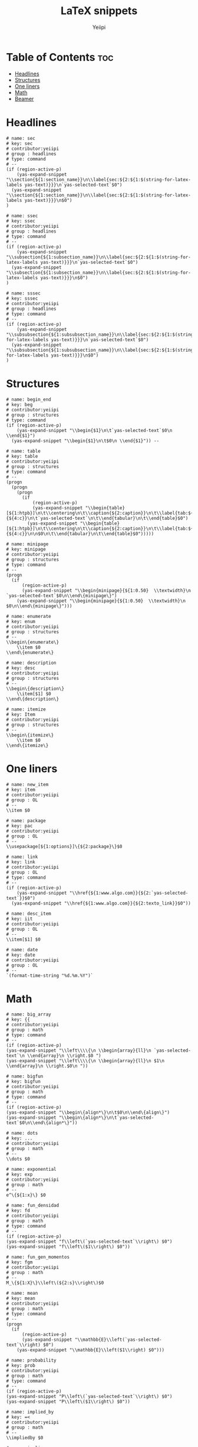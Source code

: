 #+TITLE:     LaTeX snippets
#+AUTHOR:    Yeiipi
#+PROPERTY: header-args:yasnippet :mkdirp yes :padline no

* Table of Contents :toc:
- [[#headlines][Headlines]]
- [[#structures][Structures]]
- [[#one-liners][One liners]]
- [[#math][Math]]
- [[#beamer][Beamer]]

* Headlines

#+BEGIN_SRC yasnippet :tangle ./sec
# name: sec
# key: sec
# contributor:yeiipi
# group : headlines
# type: command
# --
(if (region-active-p)
    (yas-expand-snippet "\\section{${1:section_name}}\n\\label{sec:${2:${1:$(string-for-latex-labels yas-text)}}}\n`yas-selected-text`$0")
  (yas-expand-snippet "\\section{${1:section_name}}\n\\label{sec:${2:${1:$(string-for-latex-labels yas-text)}}}\n$0")
)
#+END_SRC

#+BEGIN_SRC yasnippet :tangle ./ssec
# name: ssec
# key: ssec
# contributor:yeiipi
# group : headlines
# type: command
# --
(if (region-active-p)
    (yas-expand-snippet "\\subsection{${1:subsection_name}}\n\\label{sec:${2:${1:$(string-for-latex-labels yas-text)}}}\n`yas-selected-text`$0")
  (yas-expand-snippet "\\subsection{${1:subsection_name}}\n\\label{sec:${2:${1:$(string-for-latex-labels yas-text)}}}\n$0")
)
#+END_SRC

#+BEGIN_SRC yasnippet :tangle ./sssec
# name: sssec
# key: sssec
# contributor:yeiipi
# group : headlines
# type: command
# --
(if (region-active-p)
    (yas-expand-snippet "\\subsubsection{${1:subsubsection_name}}\n\\label{sec:${2:${1:$(string-for-latex-labels yas-text)}}}\n`yas-selected-text`$0")
  (yas-expand-snippet "\\subsubsection{${1:subsubsection_name}}\n\\label{sec:${2:${1:$(string-for-latex-labels yas-text)}}}\n$0")
)
#+END_SRC

* Structures

#+BEGIN_SRC yasnippet :tangle ./begin-end
# name: begin_end
# key: beg
# contributor:yeiipi
# group : structures
# type: command
(if (region-active-p)
    (yas-expand-snippet "\\begin{$1}\n\t`yas-selected-text`$0\n \\end{$1}")
  (yas-expand-snippet "\\begin{$1}\n\t$0\n \\end{$1}")) --
#+END_SRC

#+BEGIN_SRC yasnippet :tangle ./table
# name: table
# key: table
# contributor:yeiipi
# group : structures
# type: command
# --
(progn
  (progn
    (progn
      (if
          (region-active-p)
          (yas-expand-snippet "\\begin{table}[${1:htpb}]\n\t\\centering\n\t\\caption{${2:caption}}\n\t\\label{tab:${3:label}}\n\t\\begin{tabular}{${4:c}}\n\t`yas-selected-text`\n\t\\end{tabular}\n\t\\end{table}$0")
        (yas-expand-snippet "\\begin{table}[${1:htpb}]\n\t\\centering\n\t\\caption{${2:caption}}\n\t\\label{tab:${3:label}}\n\t\\begin{tabular}{${4:c}}\n\n$0\n\t\\end{tabular}\n\t\\end{table}$0")))))
#+END_SRC

#+BEGIN_SRC yasnippet :tangle ./minipage
# name: minipage
# key: minipage
# contributor:yeiipi
# group : structures
# type: command
# --
(progn
  (if
      (region-active-p)
      (yas-expand-snippet "\\begin{minipage}{${1:0.50}  \\textwidth}\n	`yas-selected-text`$0\n\\end\{minipage\}")
    (yas-expand-snippet "\\begin{minipage}{${1:0.50}  \\textwidth}\n	 $0\n\\end\{minipage\}")))
#+END_SRC

#+BEGIN_SRC yasnippet :tangle ./enumerate
# name: enumerate
# key: enum
# contributor:yeiipi
# group : structures
# --
\\begin\{enumerate\}
    \\item $0
\\end\{enumerate\}
#+END_SRC

#+BEGIN_SRC yasnippet :tangle ./description
# name: description
# key: desc
# contributor:yeiipi
# group : structures
# --
\\begin\{description\}
    \\item[$1] $0
\\end\{description\}
#+END_SRC

#+BEGIN_SRC yasnippet :tangle ./itemize
# name: itemize
# key: Item
# contributor:yeiipi
# group : structures
# --
\\begin\{itemize\}
    \\item $0
\\end\{itemize\}
#+END_SRC

* One liners

#+BEGIN_SRC yasnippet :tangle ./new-item
# name: new_item
# key: item
# contributor:yeiipi
# group : OL
# --
\\item $0
#+END_SRC

#+BEGIN_SRC yasnippet :tangle ./package
# name: package
# key: pac
# contributor:yeiipi
# group : OL
# --
\\usepackage[${1:options}]\{${2:package}\}$0
#+END_SRC

#+BEGIN_SRC yasnippet :tangle ./link
# name: link
# key: link
# contributor:yeiipi
# group : OL
# type: command
# --
(if (region-active-p)
    (yas-expand-snippet "\\href{${1:www.algo.com}}{${2:`yas-selected-text`}}$0")
  (yas-expand-snippet "\\href{${1:www.algo.com}}{${2:texto_link}}$0"))
#+END_SRC

#+BEGIN_SRC yasnippet :tangle ./desc-item
# name: desc_item
# key: iit
# contributor:yeiipi
# group : OL
# --
\\item[$1] $0
#+END_SRC

#+BEGIN_SRC yasnippet :tangle ./date
# name: date
# key: date
# contributor:yeiipi
# group : OL
# --
`(format-time-string "%d.%m.%Y")`
#+END_SRC

* Math

#+BEGIN_SRC yasnippet :tangle ./big-array
# name: big_array
# key: {{
# contributor:yeiipi
# group : math
# type: command
# --
(if (region-active-p)
(yas-expand-snippet "\\left\\\\{\n \\begin{array}{ll}\n `yas-selected-text`\n \\end{array}\n \\right.$0 ")
(yas-expand-snippet "\\left\\\\{\n \\begin{array}{ll}\n $1\n \\end{array}\n \\right.$0\n "))
#+END_SRC

#+BEGIN_SRC yasnippet :tangle ./bigfun
# name: bigfun
# key: bigfun
# contributor:yeiipi
# group : math
# type: command
# --
(if (region-active-p)
(yas-expand-snippet "\\begin\{align*\}\n\t$0\n\\end\{align\}")
(yas-expand-snippet "\\begin\{align*\}\n\t`yas-selected-text`$0\n\\end\{align*\}"))
#+END_SRC

#+BEGIN_SRC yasnippet :tangle ./dots
# name: dots
# key: ...
# contributor:yeiipi
# group : math
# --
\\dots $0
#+END_SRC

#+BEGIN_SRC yasnippet :tangle ./exponential
# name: exponential
# key: exp
# contributor:yeiipi
# group : math
# --
e^\{${1:x}\} $0
#+END_SRC

#+BEGIN_SRC yasnippet :tangle ./fun-densidad
# name: fun_densidad
# key: fd
# contributor:yeiipi
# group : math
# type: command
# --
(if (region-active-p)
(yas-expand-snippet "f\\left\(`yas-selected-text`\\right\) $0")
(yas-expand-snippet "f\\left\($1\\right\) $0"))
#+END_SRC

#+BEGIN_SRC yasnippet :tangle ./fun-gen-momentos
# name: fun_gen_momentos
# key: fgm
# contributor:yeiipi
# group : math
# --
M_\{${1:X}\}\\left\(${2:s}\\right\)$0
#+END_SRC

#+BEGIN_SRC yasnippet :tangle ./mean
# name: mean
# key: mean
# contributor:yeiipi
# group : math
# type: command
# --
(progn
  (if
      (region-active-p)
      (yas-expand-snippet "\\mathbb{E}\\left(`yas-selected-text`\\right) $0")
    (yas-expand-snippet "\\mathbb{E}\\left($1\\right) $0")))
#+END_SRC

#+BEGIN_SRC yasnippet :tangle ./probability
# name: probability
# key: prob
# contributor:yeiipi
# group : math
# type: command
# --
(if (region-active-p)
(yas-expand-snippet "P\\left\(`yas-selected-text`\\right\) $0")
(yas-expand-snippet "P\\left\($1\\right\) $0"))
#+END_SRC

#+BEGIN_SRC yasnippet :tangle ./implied-by
# name: implied_by
# key: =<
# contributor:yeiipi
# group : math
# --
\\impliedby $0
#+END_SRC

#+BEGIN_SRC yasnippet :tangle ./implies
# name: implies
# key: =>
# contributor:yeiipi
# group : math
# --
\\implies $0
#+END_SRC

#+BEGIN_SRC yasnippet :tangle ./si-y-solo-si
# name: si_y_solo_si
# key: iff
# contributor:yeiipi
# group : math
# --
\\if $0
#+END_SRC

#+BEGIN_SRC yasnippet :tangle ./mk-math
# name: mk_math
# key: mk
# contributor:yeiipi
# group : math
# type: command
# --
(if (region-active-p)
    (yas-expand-snippet "\\\\(`yas-selected-text` $1\\\\)$0")
  (yas-expand-snippet "\\\\($1\\\\)$0"))
#+END_SRC

#+BEGIN_SRC yasnippet :tangle ./dm-math
# name: dm_math
# key: dm
# contributor:yeiipi
# group : math
# type: command
# --
(if (region-active-p)
    (yas-expand-snippet "\\\\[`yas-selected-text` $1\\\\]$0")
  (yas-expand-snippet "\\\\[$1\\\\]$0"))
#+END_SRC

#+BEGIN_SRC yasnippet :tangle ./fraction
# name: fraction
# key: frac
# contributor:yeiipi
# group : math
# type: command
# --
(if (region-active-p) (yas-expand-snippet "\\frac\{`yas-selected-text`\}\{$1\}$0") (yas-expand-snippet "\\frac\{$1\}\{$2\}$0"))
#+END_SRC

#+BEGIN_SRC yasnippet :tangle ./frac2
# name: //
# key: //
# contributor:yeiipi
# group : math
# --
\\frac\{$1\}\{$2\}$0
#+END_SRC

#+BEGIN_SRC yasnippet :tangle ./frac3
# name: /
# key: /
# contributor:yeiipi
# group : math
# type: command
# --
(if (region-active-p)
    (yas-expand-snippet "\\frac\{`yas-selected-text`\}\{$1\}$0")
  (yas-expand-snippet "\\frac\{$1\}\{$2\}$0"))
#+END_SRC

#+BEGIN_SRC yasnippet :tangle ./equals
# name: equals
# key: ==
# contributor:yeiipi
# group : math
# --
&= $1 \\\\
#+END_SRC

#+BEGIN_SRC yasnippet :tangle ./not-equals
# name: not_equals
# key: !=
# contributor:yeiipi
# group : math
# --
\\neq$0
#+END_SRC

#+BEGIN_SRC yasnippet :tangle ./fun-ceil
# name: fun_ceil
# key: ceil
# contributor:yeiipi
# group : math
# type: command
# --
(if (region-active-p)
    (yas-expand-snippet "\\left\\lceil `yas-selected-text` \\right\\rceil$0")
  (yas-expand-snippet "\\left\\lceil $1 \\right\\rceil$0"))
#+END_SRC

#+BEGIN_SRC yasnippet :tangle ./fun-floor
# name: fun_floor
# key: floor
# contributor:yeiipi
# group : math
# type: command
# --
(if (region-active-p)
    (yas-expand-snippet "\\left\\lfloor `yas-selected-text` \\right\\rfloor$0")
  (yas-expand-snippet "\\left\\lfloor $1 \\right\\rfloor$0"))
#+END_SRC

#+BEGIN_SRC yasnippet :tangle ./matrix_plain
# name: matrix
# key: mat
# contributor:yeiipi
# group : math
# type: command
# --
(if (region-active-p)
    (yas-expand-snippet "\\begin\{matrix\} `yas-selected-text` \\end\{matrix\} $0")
  (yas-expand-snippet "\\begin\{matrix\} $1 \\end\{matrix\} $0"))
#+END_SRC

#+BEGIN_SRC yasnippet :tangle ./matrix_round
# name: (matrix)
# key: pmat
# contributor:yeiipi
# group : math
# type: command
# --
(if (region-active-p)
    (yas-expand-snippet "\\begin\{pmatrix\} `yas-selected-text` \\end\{pmatrix\} $0")
  (yas-expand-snippet "\\begin\{pmatrix\} $1 \\end\{pmatrix\} $0"))
#+END_SRC

#+BEGIN_SRC yasnippet :tangle ./matrix_square
# name: [matrix]
# key: bmat
# contributor:yeiipi
# group : math
# type: command
# --
(if (region-active-p)
    (yas-expand-snippet "\\begin\{bmatrix\} `yas-selected-text` \\end\{bmatrix\} $0")
  (yas-expand-snippet "\\begin\{bmatrix\} $1 \\end\{bmatrix\} $0"))
#+END_SRC

#+BEGIN_SRC yasnippet :tangle ./matrix_curly
# name: {matrix}
# key: Bmat
# contributor:yeiipi
# group : math
# type: command
# --
(if (region-active-p)
    (yas-expand-snippet "\\begin\{Bmatrix\} `yas-selected-text` \\end\{Bmatrix\} $0")
  (yas-expand-snippet "\\begin\{Bmatrix\} $1 \\end\{Bmatrix\} $0"))
#+END_SRC

#+BEGIN_SRC yasnippet :tangle ./matrix_pipes
# name: |matrix|
# key: vmat
# contributor:yeiipi
# group : math
# type: command
# --
(if (region-active-p)
    (yas-expand-snippet "\\begin\{vmatrix\} `yas-selected-text` \\end\{vmatrix\} $0")
  (yas-expand-snippet "\\begin\{vmatrix\} $1 \\end\{vmatrix\} $0"))
#+END_SRC

#+BEGIN_SRC yasnippet :tangle ./matrix_pipespipes
# name: ||matrix||
# key: Vmat
# contributor:yeiipi
# group : math
# type: command
# --
(if (region-active-p)
    (yas-expand-snippet "\\begin\{Vmatrix\} `yas-selected-text` \\end\{Vmatrix\} $0")
  (yas-expand-snippet "\\begin\{Vmatrix\} $1 \\end\{Vmatrix\} $0"))
#+END_SRC

#+BEGIN_SRC yasnippet :tangle ./lr1a
# name: lr()
# key: lr
# contributor:yeiipi
# group : math
# type: command
# --
(if (region-active-p)
(yas-expand-snippet "\\left( `yas-selected-text` \\right) $0")
(yas-expand-snippet "\\left( $1 \\right) $0"))
#+END_SRC

#+BEGIN_SRC yasnippet :tangle ./lr1b
# name: lr()b
# key: lr(
# contributor:yeiipi
# group : math
# type: command
# --
(if (region-active-p)
(yas-expand-snippet "\\left( `yas-selected-text` \\right) $0")
(yas-expand-snippet "\\left( $1 \\right) $0"))
#+END_SRC

#+BEGIN_SRC yasnippet :tangle ./lr-bar
# name: lr_bar
# key: lr|
# contributor:yeiipi
# group : math
# type: command
# --
(if (region-active-p)
(yas-expand-snippet "\\left| `yas-selected-text` \\right| $0")
(yas-expand-snippet "\\left| $1 \\right| $0"))
#+END_SRC

#+BEGIN_SRC yasnippet :tangle ./lr-BAR
# name: lr_BAR
# key: lr||
# contributor:yeiipi
# group : math
# type: command
# --
(if (region-active-p)
(yas-expand-snippet "\\left\| `yas-selected-text` \\right\| $0")
(yas-expand-snippet "\\left\\| $1 \\right\\| $0"))
#+END_SRC

#+BEGIN_SRC yasnippet :tangle ./lr-llave
# name: lr_llave
# key: lr{
# contributor:yeiipi
# group : math
# type: command
# --
(if (region-active-p)
(yas-expand-snippet "\\left\{ `yas-selected-text` \\right\} $0")
(yas-expand-snippet "\\left\{ $1 \\right\} $0"))
#+END_SRC

#+BEGIN_SRC yasnippet :tangle ./lr-sqr
# name: lr_sqr
# key: lr[
# contributor:yeiipi
# group : math
# type: command
# --
(if (region-active-p)
(yas-expand-snippet "\\left[ `yas-selected-text` \\right] $0")
(yas-expand-snippet "\\left[ $1 \\right] $0"))
#+END_SRC

#+BEGIN_SRC yasnippet :tangle ./lr-tri
# name: lr_tri
# key: lr<
# contributor:yeiipi
# group : math
# type: command
# --
(if (region-active-p)
(yas-expand-snippet "\\langle `yas-selected-text` \\rangle $0")
(yas-expand-snippet "\\langle $1 \\rangle $0"))
#+END_SRC

#+BEGIN_SRC yasnippet :tangle ./conjugado
# name: conjugado
# key: conj
# contributor:yeiipi
# group : math
# type: command
# --
(if (region-active-p)
(yas-expand-snippet "\\overline{`yas-selected-text` } $0")
(yas-expand-snippet "\\overline{$1} $0"))
#+END_SRC

#+BEGIN_SRC yasnippet :tangle ./vector
# name: vector
# key: vect
# contributor:yeiipi
# group : math
# type: command
# --
(if (region-active-p)
(yas-expand-snippet "\\overrightarrow{`yas-selected-text`} $0")
(yas-expand-snippet "\\overrightarrow{$1} $0"))
#+END_SRC

#+BEGIN_SRC yasnippet :tangle ./sum
# name: sum
# key: sum
# contributor:yeiipi
# group : math
# type: command
# --
(if (region-active-p)
(yas-expand-snippet "\\sum_\{${1:i\}=${2:0}}^\{${3:\\infty}\} $0")
(yas-expand-snippet "\\sum_\{${1:i\}=${2:0}}^\{${3:\\infty}\} `yas-selected-text`"))
#+END_SRC

#+BEGIN_SRC yasnippet :tangle ./integral
# name: integral
# key: int
# contributor:yeiipi
# group : math
# type: command
# --
(if (region-active-p)
(yas-expand-snippet "\\int_\{$1\}^\{$2\} $0")
(yas-expand-snippet "\\int_\{$1\}^\{$2\} `yas-selected-text`"))
#+END_SRC

#+BEGIN_SRC yasnippet :tangle ./lim
# name: lim
# key: lim
# contributor:yeiipi
# group : math
# --
\\lim_\{${1:n} \\to ${2:\\infty}\} $0
#+END_SRC

#+BEGIN_SRC yasnippet :tangle ./productoria
# name: productoria
# key: prod
# contributor:yeiipi
# group : math
# type: command
# --
(if (region-active-p)
(yas-expand-snippet "\\prod_\{${1:i\}=${2:0}\}^\{${3:\\infty}\} $0")
(yas-expand-snippet "\\prod_\{${1:i\}=${2:0}\}^\{${3:\\infty}\} `yas-selected-text`"))
#+END_SRC

#+BEGIN_SRC yasnippet :tangle ./ecuación-parcial
# name: ecuación_parcial
# key: part
# contributor:yeiipi
# group : math
# --
\\frac\{\\partial ${1:V}\}\{\\partial ${2:x}\} $0
#+END_SRC

#+BEGIN_SRC yasnippet :tangle ./sqrt
# name: sqrt
# key: sq
# contributor:yeiipi
# group : math
# type: command
# --
(if (region-active-p)
(yas-expand-snippet "\\sqrt\{ $1 \} $0")
(yas-expand-snippet "\\sqrt\{`yas-selected-text`\} $0"))
#+END_SRC

#+BEGIN_SRC yasnippet :tangle ./n-power
# name: n_power
# key: td
# contributor:yeiipi
# group : math
# --
^\{$1\} $0
#+END_SRC

#+BEGIN_SRC yasnippet :tangle ./2-power
# name: 2_power
# key: sr
# contributor:yeiipi
# group : math
# --
^2$0
#+END_SRC

#+BEGIN_SRC yasnippet :tangle ./3-power
# name: 3_power
# key: cb
# contributor:yeiipi
# group : math
# --
^3$0
#+END_SRC

#+BEGIN_SRC yasnippet :tangle ./subscript
# name: subscript
# key: __
# contributor:yeiipi
# group : math
# --
_\{$1\}$0
#+END_SRC

#+BEGIN_SRC yasnippet :tangle ./infinity
# name: infinity
# key: 000
# contributor:yeiipi
# group : math
# --
\\infty$0
#+END_SRC

#+BEGIN_SRC yasnippet :tangle ./leq
# name: leq
# key: <=
# contributor:yeiipi
# group : math
# --
\le$0
#+END_SRC

#+BEGIN_SRC yasnippet :tangle ./geq
# name: geq
# key: >=
# contributor:yeiipi
# group : math
# --
\\ge$0
#+END_SRC

#+BEGIN_SRC yasnippet :tangle ./congruente
# name: congruente
# key: ~=
# contributor:yeiipi
# group : math
# --
\\cong
#+END_SRC

#+BEGIN_SRC yasnippet :tangle ./no-congruente
# name: no_congruente
# key: ~=~
# contributor:yeiipi
# group : math
# --
\\ncong
#+END_SRC

#+BEGIN_SRC yasnippet :tangle ./existe
# name: existe
# key: EE
# contributor:yeiipi
# group : math
# --
\\exists
#+END_SRC

#+BEGIN_SRC yasnippet :tangle ./para-todo
# name: para_todo
# key: AA
# contributor:yeiipi
# group : math
# --
\\forall
#+END_SRC

#+BEGIN_SRC yasnippet :tangle ./combinatoria
# name: combinatoria
# key: comb
# contributor:yeiipi
# group : math
# --
\{\{$1\}\\choose\{$2\}\} $0
#+END_SRC

#+BEGIN_SRC yasnippet :tangle ./x-sub-n
# name: x_sub_n
# key: xnn
# contributor:yeiipi
# group : math
# --
x_\{${1:n}\} $0
#+END_SRC

#+BEGIN_SRC yasnippet :tangle ./N-sub-n
# name: N_sub_n
# key: Nn
# contributor:yeiipi
# group : math
# --
${1:N}_\{${1:n}\} $0
#+END_SRC

* Beamer
